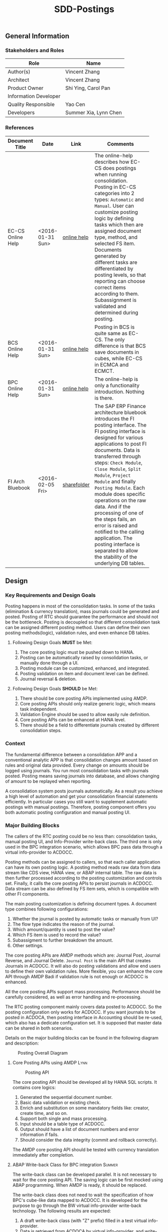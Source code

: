 #+PAGEID: 1780309655
#+VERSION: 10
#+STARTUP: align
#+OPTIONS: toc:1
#+TITLE: SDD-Postings
** General Information
*** Stakeholders and Roles
| Role                  | Name                  |
|-----------------------+-----------------------|
| Author(s)             | Vincent Zhang         |
| Architect             | Vincent Zhang         |
| Product Owner         | Shi Ying, Carol Pan   |
| Information Developer |                       |
| Quality Responsible   | Yao Cen               |
| Developers            | Summer Xia, Lynn Chen |

*** References
|                   |                  |             | <30>                           |
| Document Title    | Date             | Link        | Comments                       |
|-------------------+------------------+-------------+--------------------------------|
| EC-CS Online Help | <2016-01-31 Sun> | [[http://help.sap.com/saphelp_470/helpdata/en/5c/c1badc445f11d189f00000e81ddfac/content.htm?frameset=/en/5c/c1badc445f11d189f00000e81ddfac/frameset.htm&current_toc=/en/5c/c1c25f445f11d189f00000e81ddfac/plain.htm&node_id=90&show_children=false][online help]] | The online-help describes how EC-CS does postings when running consolidation. Posting in EC-CS categories into 2 types: =Automatic= and =Manual=. User can customize posting logic by defining tasks which then are assigned document type, method, and selected FS item. Documents generated by different tasks are differentiated by posting levels, so that reporting can choose correct items according to them. Subassignment is validated and determined during posting. |
| BCS Online Help   | <2016-01-31 Sun> | [[https://help.sap.com/saphelp_sem40bw/helpdata/en/32/fb6f3b6498b062e10000000a11402f/content.htm?frameset=/en/ab/d7ecf125f0ce43be3ce68bf9289165/frameset.htm&current_toc=/en/67/f7e73ac6e7ec28e10000000a114084/plain.htm&node_id=98&show_children=false][online help]] | Posting in BCS is quite same as EC-CS. The only difference is that BCS save documents in cubes, while EC-CS in ECMCA and ECMCT. |
| BPC Online Help   | <2016-01-31 Sun> | [[http://help.sap.com/saphelp_bopacnw101/helpdata/en/4c/634386e0e950d2e10000000a42189b/content.htm?frameset=/en/4c/6347c5e0e950d2e10000000a42189b/frameset.htm&current_toc=/en/82/f51cf12cfc48c58975b9b5e6fba9aa/plain.htm&node_id=24][online help]] | The online-help is only a functionality introduction. Nothing is there. |
| FI Arch Bluebook  | <2016-02-05 Fri> | [[\\cnpvGL000.pvgl.sap.corp\Restricted\Real_Time_Consolidation\03_Design\Bluebook's%20&%20Guidelines\Architecture%20Bluebook%20SAP%20ERP%20Financial.pdf][sharefolder]] | The SAP ERP Finance architecture bluebook introduces the FI posting interface. The FI posting interface is designed for various applications to post FI documents. Data is transferred through steps: ~Check Module~, ~Close Module~, ~Split Module~, ~Project Module~ and finally ~Posting Module~. Each module does specific operations on the raw data. And if the processing of one of the steps fails, an error is raised and notified to the calling application. The posting interface is separated to allow the stability of the underlying DB tables. |


** Design
*** Key Requirements and Design Goals
Posting happens in most of the consolidation tasks. In some of the tasks (elimination & currency translation), mass journals could be generated and posted. Posting of RTC should guarantee the performance and should not be the bottleneck. Posting is decoupled so that different consolidation task can be assigned different posting method. Users can define their own posting methods(logic), validation rules, and even enhance DB tables. 

**** Following Design Goals *MUST* be Met:
1. The core posting logic must be pushed down to HANA.
2. Posting can be automatically raised by consolidation tasks, or manually done through a UI.
3. Posting module can be customized, enhanced, and integrated.
4. Posting validation on item and document level can be defined.
5. Journal reversal & deletion.

**** Following Design Goals *SHOULD* be Met:
1. There should be core posting APIs implemented using AMDP.
2. Core posting APIs should only realize generic logic, which means task independent.  
3. Validation Engine should be used to allow easily rule definition.
4. Core posting APIs can be enhanced at HANA level.
5. There should be a field to differentiate journals created by different consolidation steps.

*** Context
The fundamental difference between a consolidation APP and a conventional analytic APP is that consolidation changes amount based on rules and original data provided. Every change on amounts should be logged using journals. You run most consolidation tasks with journals posted. Posting means saving journals into database, and allows changing of amount to be replayed when reporting. 

A consolidation system posts journals automatically. As a result you achieve a high level of automation and get your consolidation financial statements efficiently. In particular cases you still want to supplement automatic postings with manual postings. Therefore, posting component offers you both automatic posting configuration and manual posting UI.
 
*** Major Building Blocks
The callers of the RTC posting could be no less than: consolidation tasks, manual posting UI, and Info-Provider write-back class. The third one is only used in the BPC integration scenario, which allows BPC pass data through a virtual info-provider to ACDOCC. 

Posting methods can be assigned to callers, so that each caller application can have its own posting logic. A posting method reads raw data from data stream like CDS view, HANA view, or ABAP internal table. The raw data is then further processed according to the posting customization and controls set. Finally, it calls the core posting APIs to persist journals in ACDOCC. Data stream can be also defined by FS item sets, which is compatible with other FI components. 

The main posting customization is defining document types. A document type combines following configurations:
1. Whether the journal is posted by automatic tasks or manually from UI?
2. The flow type indicates the reason of the journal.
3. Which amount/quantity is used to post the value?
4. Which FS item is used to record the value?
5. Subassigment to further breakdown the amount.
6. Other settings.

The core posting APIs are AMDP methods which are: Journal Post, Journal Reverse, and Journal Delete. =Journal Post= is the main API that creates Journals in ACDOCC. It will also do posting validations and allow end users to define their own validation rules. More flexible, you can enhance the core API through AMDP Badi if validation rule is not enough or ACDOCC is enhanced. 

All the core posting APIs support mass processing. Performance should be carefully considered, as well as error handling and re-processing. 

The RTC posting component mainly covers data posted to ACDOCC. So the posting configuration only works for ACDOCC. If you want journals to be posted in ACDOCA, then posting interface in Accounting should be re-used, which also has a dedicate configuration set. It is supposed that master data can be shared in both scenarios.  

Details on the major building blocks can be found in the following diagram and description:

#+CAPTION: Posting Overall Diagram
[[../image/PostingContext.png]]  

**** Core Posting APIs using AMDP                                      :Lynn:

#+CAPTION: Posting API 
[[../image/CorePostingAPI.png]]  

The core posting API should be developed all by HANA SQL scripts. It contains core logics:
1. Generated the sequential document number.
2. Basic data validation or existing check.
3. Enrich and substitution on some mandatory fields like: creator, create time, and so on.
4. Support both single and mass processing.
5. Input should be a table type of ACDOCC.
6. Output should have a list of document numbers and error information if fails.
7. Should consider the data integrity (commit and rollback correctly).

The AMDP core posting API should be tested with currency translation immediately after completion. 

**** ABAP Write-back Class for BPC integration                         :Summer:
The write-back class can be developed parallel. It is not necessary to wait for the core posting API. The saving logic can be first mocked using ABAP programming. When AMDP is ready, it should be replaced.

The write-back class does not need to wait the specification of how BPC's cube-like data mapped to ACDOCC. It is developed for the purpose to go through the BW virtual info-provider write-back technology. The following results are expected:
1. A draft write-back class (with "Z" prefix) filled in a test virtual info-provider.
2. Data is retrieved from ACDOCA by virtual info-provider, and write-back to ACDOCC.
3. All the data is mocked. 
4. Know how to trigger the write-back run from BW reporting tools, and know how to debug.
5. Error handling should be integrated with BPC's API.
6. Get ready for the AMDP core API and the formal development.

**** Posting Validation using Validation Engine                        :Steve:Chang:
The core posting API should be embedded with VE call-points(db procedures). There are 2 call-points defined:
1. Item level.
2. Document level.

The integration development is for the preparation of Inter-Unit Elimination. 

Following outputs are expected:
1. 1 Vocabulary and 2 rule services(one for item, another for document)
2. The generated procedure name is permanent, and should be intercepted at the correct places in the core API.
3. The rule outputs is SAP standard message class.
4. Each service can contain multiple rules. Try to find a way to control the execution sequence of the rules.
5. A stable rule maintenance UI. Formal development is considerable.
6. Tested with the core posting API.
7. Enrichment and substitution with VE should also be researched during the development.

**** Posting Customizing for Document Type

**** Posting Method for Currency Translation

**** Manual Posting UI

**** Journal Reversal & Deletion

**** Posting Enhancement

*** Design Challenges resulting from Non-Functional Requirements

*** Vocabulary Modeling                                               
*** User Interface                                                    
*** Interfaces/Communication Handling                                
*** Used Components and Frameworks
| Name | Description                  | Software Component | Implications |
|------+------------------------------+--------------------+--------------|
|      |                              |                    |              |

*** Package/Development Component Concept
*** New Coupling of Software Components
| SWC | Depends on SWC | Description of coupling and effects |
|-----+----------------+-------------------------------------|
|     |                |                                     |
*** Upgrade/Migration/Compatibility
*** TCO Considerations
*** Compliance to Standards and Guidelines
**** Applied Architecture/Design Guidelines
- [[https://wiki.wdf.sap.corp/wiki/display/SimplSuite/Architecture][S4H Architecture Guideline]]
- [[https://wiki.wdf.sap.corp/wiki/display/SuiteCDS/VDM+CDS+Development+Guideline][CDS Guideline]]
- [[https://wiki.wdf.sap.corp/wiki/display/fioritech/Development+Guideline+Portal][Fiori Overall Guideline]]
- [[https://ux.wdf.sap.corp/fiori-design/foundation/get-started/][Firoi Design Guideline]]
- [[https://wiki.wdf.sap.corp/wiki/display/ERPFINDEV/sFIN+UX+Fiori+Guidelines][sFIN UX Fiori Guideline]]

**** Approved deviations
| <8>      | <l40>                                    | <l20>                |
| Rule ID  | Deviation                                | Approval Status      |
|----------+------------------------------------------+----------------------|
|          |                                          |                      |


** Design Details Documentation
*** Database Design
*** Testability and Test Environment
*** Complex Algorithms and Applied Patterns
*** Design Alternatives and Trade-Offs
*** Guide to the Implementation


** Appendix
*** Glossary
| Term | Abbreviation | Definition |
|------+--------------+------------|
|      |              |            |
*** Customizing
*** Supportability Considerations
*** Error Analysis
**** Debugging
**** Logging and Tracing
**** Other Error Analysis Tools
*** Other
